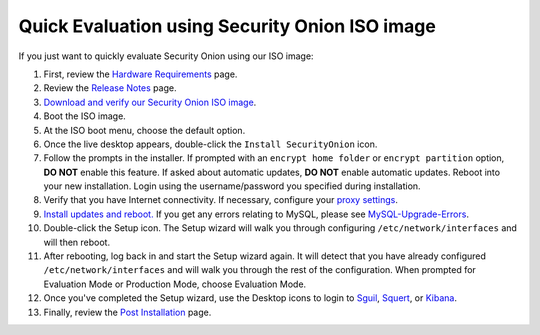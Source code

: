 Quick Evaluation using Security Onion ISO image
===============================================

If you just want to quickly evaluate Security Onion using our ISO image:

#. First, review the `Hardware Requirements <Hardware>`__ page.
#. Review the `Release Notes <Release-Notes>`__ page.
#. `Download and verify our Security Onion ISO image <https://github.com/Security-Onion-Solutions/security-onion/blob/master/Verify_ISO.md>`__.
#. Boot the ISO image.
#. At the ISO boot menu, choose the default option.
#. Once the live desktop appears, double-click the ``Install SecurityOnion`` icon.
#. Follow the prompts in the installer. If prompted with an ``encrypt home folder`` or ``encrypt partition`` option, **DO NOT** enable this feature. If asked about automatic updates, **DO NOT** enable automatic updates. Reboot into your new installation. Login using the username/password you specified during installation.
#. Verify that you have Internet connectivity. If necessary, configure your `proxy settings <Proxy>`__.
#. `Install updates and reboot. <Upgrade>`__ If you get any errors relating to MySQL, please see
   `MySQL-Upgrade-Errors <MySQL-Upgrade-Errors>`__.
#. Double-click the Setup icon. The Setup wizard will walk you through configuring ``/etc/network/interfaces`` and will then reboot.
#. After rebooting, log back in and start the Setup wizard again. It will detect that you have already configured ``/etc/network/interfaces`` and will walk you through the rest of the configuration. When prompted for Evaluation Mode or Production Mode, choose Evaluation Mode.
#. Once you've completed the Setup wizard, use the Desktop icons to login to `<Sguil>`_, `<Squert>`_, or `<Kibana>`_.
#. Finally, review the `Post Installation <PostInstallation>`__ page.
